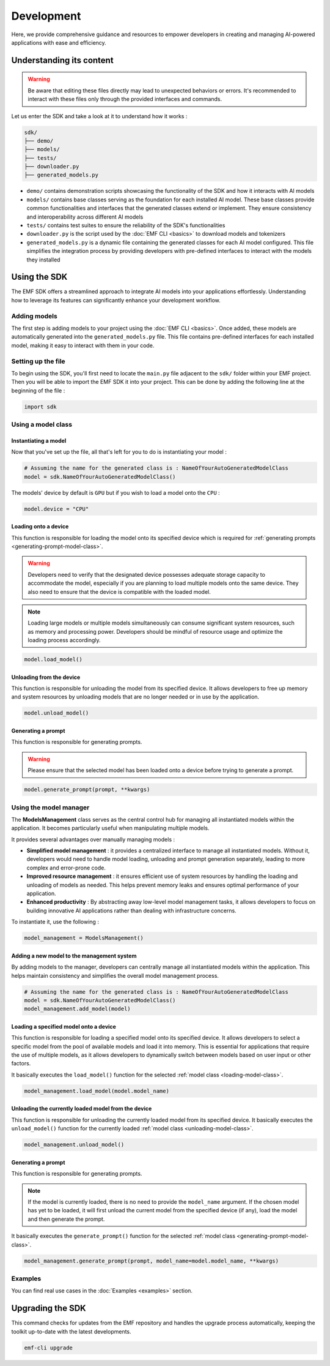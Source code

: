 ===================================================
Development
===================================================

Here, we provide comprehensive guidance and resources to empower developers in creating and managing AI-powered applications with ease and efficiency.

Understanding its content
--------------------------------------

.. warning::

    Be aware that editing these files directly may lead to unexpected behaviors or errors. It's recommended to interact with these files only through the provided interfaces and commands.

Let us enter the SDK and take a look at it to understand how it works :

.. code-block:: shell

    sdk/
    ├── demo/
    ├── models/
    ├── tests/
    ├── downloader.py
    ├── generated_models.py

* ``demo/`` contains demonstration scripts showcasing the functionality of the SDK and how it interacts with AI models
* ``models/`` contains base classes serving as the foundation for each installed AI model. These base classes provide common functionalities and interfaces that the generated classes extend or implement. They ensure consistency and interoperability across different AI models
* ``tests/`` contains test suites to ensure the reliability of the SDK's functionalities
* ``downloader.py`` is the script used by the :doc:`EMF CLI <basics>` to download models and tokenizers
* ``generated_models.py`` is a dynamic file containing the generated classes for each AI model configured. This file simplifies the integration process by providing developers with pre-defined interfaces to interact with the models they installed

Using the SDK
--------------------------------------

The EMF SDK offers a streamlined approach to integrate AI models into your applications effortlessly. Understanding how to leverage its features can significantly enhance your development workflow.

Adding models
^^^^^^^^^^^^^^^^^^^^^^^^^^^^^

The first step is adding models to your project using the :doc:`EMF CLI <basics>`. Once added, these models are automatically generated into the ``generated_models.py`` file. This file contains pre-defined interfaces for each installed model, making it easy to interact with them in your code.

Setting up the file
^^^^^^^^^^^^^^^^^^^^^^^^^^^^^

| To begin using the SDK, you'll first need to locate the ``main.py`` file adjacent to the ``sdk/`` folder within your EMF project.
| Then you will be able to import the EMF SDK it into your project. This can be done by adding the following line at the beginning of the file :

.. code-block:: shell

    import sdk

Using a model class
^^^^^^^^^^^^^^^^^^^^^^^^^^^^^

Instantiating a model
========================================================

Now that you've set up the file, all that's left for you to do is instantiating your model :

.. code-block:: python

    # Assuming the name for the generated class is : NameOfYourAutoGeneratedModelClass
    model = sdk.NameOfYourAutoGeneratedModelClass()

The models' device by default is ``GPU`` but if you wish to load a model onto the ``CPU`` :

.. code-block:: python

    model.device = "CPU"

.. _loading-model-class:

Loading onto a device
========================================================

This function is responsible for loading the model onto its specified device which is required for :ref:`generating prompts <generating-prompt-model-class>`.

.. warning::

    Developers need to verify that the designated device possesses adequate storage capacity to accommodate the model, especially if you are planning to load multiple models onto the same device. They also need to ensure that the device is compatible with the loaded model.

.. note::

    Loading large models or multiple models simultaneously can consume significant system resources, such as memory and processing power. Developers should be mindful of resource usage and optimize the loading process accordingly.

.. code-block:: python

    model.load_model()

.. _unloading-model-class:

Unloading from the device
========================================================

This function is responsible for unloading the model from its specified device. It allows developers to free up memory and system resources by unloading models that are no longer needed or in use by the application.

.. code-block:: python

    model.unload_model()

.. _generating-prompt-model-class:

Generating a prompt
========================================================

This function is responsible for generating prompts.

.. warning::

    Please ensure that the selected model has been loaded onto a device before trying to generate a prompt.

.. code-block:: python

    model.generate_prompt(prompt, **kwargs)

Using the model manager
^^^^^^^^^^^^^^^^^^^^^^^^^^^^^

The **ModelsManagement** class serves as the central control hub for managing all instantiated models within the application. It becomes particularly useful when manipulating multiple models.

It provides several advantages over manually managing models :

- **Simplified model management** : it provides a centralized interface to manage all instantiated models. Without it, developers would need to handle model loading, unloading and prompt generation separately, leading to more complex and error-prone code.
- **Improved resource management** : it ensures efficient use of system resources by handling the loading and unloading of models as needed. This helps prevent memory leaks and ensures optimal performance of your application.
- **Enhanced productivity** : By abstracting away low-level model management tasks, it allows developers to focus on building innovative AI applications rather than dealing with infrastructure concerns.

To instantiate it, use the following :

.. code-block:: python

    model_management = ModelsManagement()

Adding a new model to the management system
========================================================

By adding models to the manager, developers can centrally manage all instantiated models within the application. This helps maintain consistency and simplifies the overall model management process.

.. code-block:: python

    # Assuming the name for the generated class is : NameOfYourAutoGeneratedModelClass
    model = sdk.NameOfYourAutoGeneratedModelClass()
    model_management.add_model(model)

Loading a specified model onto a device
========================================================

This function is responsible for loading a specified model onto its specified device. It allows developers to select a specific model from the pool of available models and load it into memory. This is essential for applications that require the use of multiple models, as it allows developers to dynamically switch between models based on user input or other factors.

It basically executes the ``load_model()`` function for the selected :ref:`model class <loading-model-class>`.

.. code-block:: python

    model_management.load_model(model.model_name)

Unloading the currently loaded model from the device
========================================================

This function is responsible for unloading the currently loaded model from its specified device. It basically executes the ``unload_model()`` function for the currently loaded :ref:`model class <unloading-model-class>`.

.. code-block:: python

    model_management.unload_model()

Generating a prompt
========================================================

This function is responsible for generating prompts.

.. note::

    If the model is currently loaded, there is no need to provide the ``model_name`` argument. If the chosen model has yet to be loaded, it will first unload the current model from the specified device (if any), load the model and then generate the prompt.

It basically executes the ``generate_prompt()`` function for the selected :ref:`model class <generating-prompt-model-class>`.

.. code-block:: python

    model_management.generate_prompt(prompt, model_name=model.model_name, **kwargs)

Examples
^^^^^^^^^^^^^^^^^^^^^^^^^^^^^

You can find real use cases in the :doc:`Examples <examples>` section.


Upgrading the SDK
----------------------------------

This command checks for updates from the EMF repository and handles the upgrade process automatically, keeping the toolkit up-to-date with the latest developments.

.. code-block:: sh

   emf-cli upgrade
